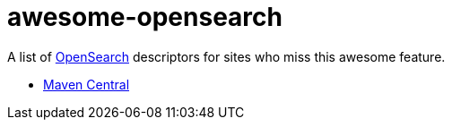 # awesome-opensearch

A list of https://developer.mozilla.org/en-US/docs/Web/OpenSearch[OpenSearch] descriptors for sites who miss this awesome feature.

- https://madhead.github.io/awesome-opensearch/search.maven.org[Maven Central]

